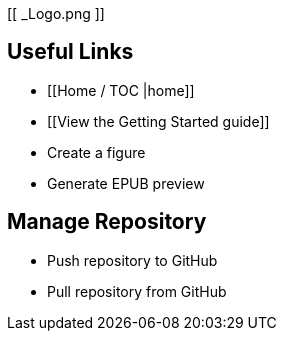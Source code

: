 [[ _Logo.png ]]

== Useful Links
* [[Home / TOC |home]]
* [[View the Getting Started guide]]
* Create a figure
* Generate EPUB preview

== Manage Repository 
* Push repository to GitHub
* Pull repository from GitHub